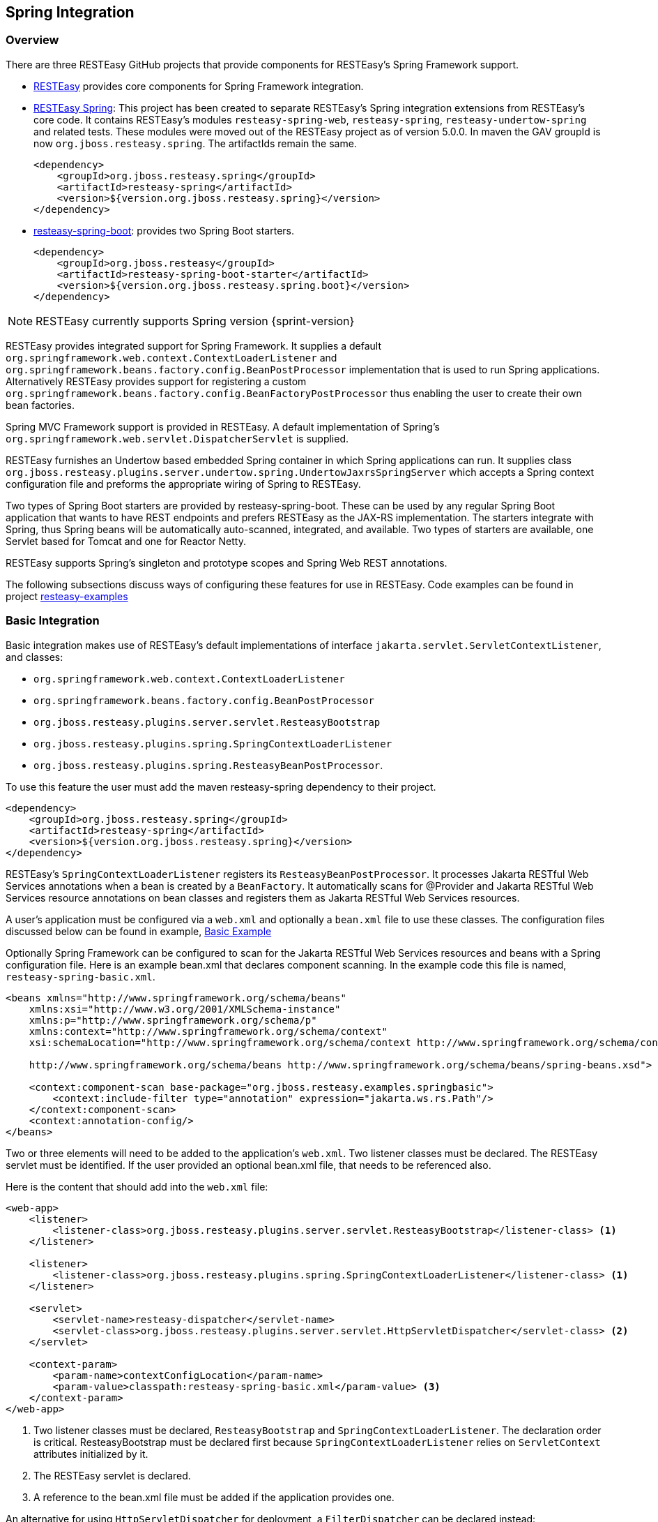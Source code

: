[[_resteasy_spring_integration]]
== Spring Integration

[[_integration_overview]]
=== Overview

There are three RESTEasy GitHub projects that provide components for RESTEasy's Spring Framework support. 

* https://github.com/resteasy/resteasy.git[RESTEasy] provides core components for Spring Framework integration.
* https://github.com/resteasy/resteasy-spring.git[RESTEasy Spring]: This project has been created to separate RESTEasy's
Spring integration extensions from RESTEasy's core code. It contains RESTEasy's modules `resteasy-spring-web`, 
`resteasy-spring`, `resteasy-undertow-spring` and related tests. These modules were moved out of the RESTEasy project 
as of version 5.0.0. In maven the GAV groupId is now `org.jboss.resteasy.spring`. The artifactIds remain the same.
+
[source,xml]
----
<dependency>
    <groupId>org.jboss.resteasy.spring</groupId>
    <artifactId>resteasy-spring</artifactId>
    <version>${version.org.jboss.resteasy.spring}</version>
</dependency>
----
* https://github.com/resteasy/resteasy-spring-boot.git[resteasy-spring-boot]: provides two Spring Boot starters. 
+
[source,xml]
----
<dependency>
    <groupId>org.jboss.resteasy</groupId>
    <artifactId>resteasy-spring-boot-starter</artifactId>
    <version>${version.org.jboss.resteasy.spring.boot}</version>
</dependency>
----

NOTE: RESTEasy currently supports Spring version {sprint-version}

RESTEasy provides integrated support for Spring Framework.
It supplies a default `org.springframework.web.context.ContextLoaderListener` and
`org.springframework.beans.factory.config.BeanPostProcessor` implementation that is used to run Spring applications.
Alternatively RESTEasy provides support for registering a custom
`org.springframework.beans.factory.config.BeanFactoryPostProcessor` thus enabling the user to create their own bean factories.

Spring MVC Framework support is provided in RESTEasy.
A default implementation of Spring's `org.springframework.web.servlet.DispatcherServlet` is supplied. 

RESTEasy furnishes an Undertow based embedded Spring container in which Spring applications can run.
It supplies class `org.jboss.resteasy.plugins.server.undertow.spring.UndertowJaxrsSpringServer` which accepts a Spring context configuration file and preforms the appropriate wiring of Spring to RESTEasy. 

Two types of Spring Boot starters are provided by resteasy-spring-boot.
These can be used by any regular Spring Boot application that wants to have REST endpoints and prefers RESTEasy as the JAX-RS implementation.
The starters integrate with Spring, thus Spring beans will be automatically auto-scanned, integrated, and available.
Two types of starters are available, one Servlet based for Tomcat and one for Reactor Netty. 

RESTEasy supports Spring's singleton and prototype scopes and Spring Web REST annotations. 

The following subsections discuss ways of configuring these features for use in RESTEasy.
Code examples can be found in project https://github.com/resteasy/resteasy-examples.git[resteasy-examples]

[[_basicintegration]]
=== Basic Integration

Basic integration makes use of RESTEasy's default implementations of interface `jakarta.servlet.ServletContextListener`, and classes:

* `org.springframework.web.context.ContextLoaderListener`
* `org.springframework.beans.factory.config.BeanPostProcessor`
* `org.jboss.resteasy.plugins.server.servlet.ResteasyBootstrap`
* `org.jboss.resteasy.plugins.spring.SpringContextLoaderListener`
* `org.jboss.resteasy.plugins.spring.ResteasyBeanPostProcessor`.

To use this feature the user must add the maven resteasy-spring dependency to their project. 

[source,xml]
----
<dependency>
    <groupId>org.jboss.resteasy.spring</groupId>
    <artifactId>resteasy-spring</artifactId>
    <version>${version.org.jboss.resteasy.spring}</version>
</dependency>
----

RESTEasy's `SpringContextLoaderListener` registers its `ResteasyBeanPostProcessor`.
It processes Jakarta RESTful Web Services annotations when a bean is created by a `BeanFactory`.
It automatically scans for @Provider and Jakarta RESTful Web Services resource annotations on bean classes and registers them as Jakarta RESTful Web Services resources. 

A user's application must be configured via a `web.xml` and optionally a `bean.xml` file to use these classes.
The configuration files discussed below can be found in example, https://github.com/resteasy/resteasy-spring-examples/tree/main/resteasy-spring-basic[Basic Example]

Optionally Spring Framework can be configured to scan for the Jakarta RESTful Web Services resources and beans with a Spring configuration file.
Here is an example bean.xml that declares component scanning.
In the example code this file is named, `resteasy-spring-basic.xml`. 

[source,xml]
----
<beans xmlns="http://www.springframework.org/schema/beans"
    xmlns:xsi="http://www.w3.org/2001/XMLSchema-instance"
    xmlns:p="http://www.springframework.org/schema/p"
    xmlns:context="http://www.springframework.org/schema/context"
    xsi:schemaLocation="http://www.springframework.org/schema/context http://www.springframework.org/schema/context/spring-context.xsd

    http://www.springframework.org/schema/beans http://www.springframework.org/schema/beans/spring-beans.xsd">

    <context:component-scan base-package="org.jboss.resteasy.examples.springbasic">
        <context:include-filter type="annotation" expression="jakarta.ws.rs.Path"/>
    </context:component-scan>
    <context:annotation-config/>
</beans>
----

Two or three elements will need to be added to the application's `web.xml`.
Two listener classes must be declared.
The RESTEasy servlet must be identified.
If the user provided an optional bean.xml file, that needs to be referenced also. 

Here is the content that should add into the `web.xml` file: 

[source,xml]
----
<web-app>
    <listener>
        <listener-class>org.jboss.resteasy.plugins.server.servlet.ResteasyBootstrap</listener-class> <1>
    </listener>

    <listener>
        <listener-class>org.jboss.resteasy.plugins.spring.SpringContextLoaderListener</listener-class> <1>
    </listener>

    <servlet>
        <servlet-name>resteasy-dispatcher</servlet-name>
        <servlet-class>org.jboss.resteasy.plugins.server.servlet.HttpServletDispatcher</servlet-class> <2>
    </servlet>

    <context-param>
        <param-name>contextConfigLocation</param-name>
        <param-value>classpath:resteasy-spring-basic.xml</param-value> <3>
    </context-param>
</web-app>
----

<1> Two listener classes must be declared, `ResteasyBootstrap` and `SpringContextLoaderListener`. The declaration order is critical.  ResteasyBootstrap must be declared first because `SpringContextLoaderListener` relies on `ServletContext` attributes initialized by it.
<2> The RESTEasy servlet is declared.
<3> A reference to the bean.xml file must be added if the application provides one.

An alternative for using `HttpServletDispatcher` for deployment, a `FilterDispatcher` can be declared instead: 

[source,xml]
----
<filter>
    <filter-name>resteasy-filter</filter-name>
    <filter-class>
        org.jboss.resteasy.plugins.server.servlet.FilterDispatcher
    </filter-class>
</filter>
----

[[_customizedconfiguration]]
=== Customized Configuration

The user is not limited to using RESTEasy's `ContextLoaderListener` implementation.
The user may provide their own implementation, however such a customization will require the creation of two additional custom classes, to facilitate the wiring of needed RESTEasy classes into the Spring configuration.
An implementation of `org.springframework.web.WebApplicationInitializer` and a class that provides an instance of
`org.jboss.resteasy.plugins.spring.SpringBeanProcessorServletAware` will be needed.
https://github.com/resteasy/resteasy-spring-examples/tree/main/resteasy-spring-customized[Spring and  Resteasy Customized Example]
provides an example of the wiring that is required.

There are four RESTEasy classes that must be registered with Spring in the implementation of `WebApplicationInitializer`,
`ResteasyBootstrap`, `HttpServletDispatcher`, `ResteasyDeployment`, and `SpringBeanProcessorServletAware`.

[source,java]
----
@Override
public void onStartup(ServletContext servletContext) throws ServletException {
    servletContext.addListener(ResteasyBootstrap.class); <1>
    AnnotationConfigWebApplicationContext context = new AnnotationConfigWebApplicationContext();
    context.register(MyConfig.class); <2>
    servletContext.addListener(new MyContextLoaderListener(context)); <3>
    ServletRegistration.Dynamic dispatcher = servletContext.addServlet("resteasy-dispatcher", new HttpServletDispatcher()); <4>
    dispatcher.setLoadOnStartup(1);
    dispatcher.addMapping("/rest/*");
}
----

<1> `ResteasyBootstrap` needs to be registered in the `servletContext` so that the RESTEasy container can gain access to it.
<2> The user's `MyConfig` class provides RESTEasy's implementation of `BeanProcessorServletAware` as a @Bean to the Spring container.
<3> The user's implementation of `ContextLoaderListener` is registered in `servletContext` so that the RESTEasy container can gain access to it.
<4> RESTEasy's servlet, `HttpServletDispatcher` is registered in `servletContext` so that the RESTEasy container can gain access to it.

The user's implementation of `ContextLoaderListener` performs two important actions. 

[source,java]
----
@Override
protected void customizeContext(ServletContext servletContext, ConfigurableWebApplicationContext configurableWebApplicationContext) {
        super.customizeContext(servletContext, configurableWebApplicationContext);

        ResteasyDeployment deployment = (ResteasyDeployment) servletContext.getAttribute(ResteasyDeployment.class.getName()); <1>
        if (deployment == null) {
            throw new RuntimeException(Messages.MESSAGES.deploymentIsNull());
        }
        SpringBeanProcessor processor = new SpringBeanProcessor(deployment); <2>
        configurableWebApplicationContext.addBeanFactoryPostProcessor(processor);
        configurableWebApplicationContext.addApplicationListener(processor);
    }
----

<1> an instance of RESTEasy's `ResteasyDeployment` must be retrieved from the `servletContext`.
<2> and register with Spring

RESTEasy's Spring integration supports both singleton and prototype scope.
It handles injecting `@Context` references.
Constructor injection is not supported.
With the prototype scope RESTEasy will inject any `@*Param` annotated fields or setters before the request is dispatched. 

NOTE: Only auto-proxied beans can be used with RESTEasy's Spring integration.
There will be undesirable affects if you use hardcoded proxying with Spring, i.e., with `ProxyFactoryBean`.

[[_springmvc]]
=== Spring MVC Integration

RESTEasy can be integrated with the Spring MVC Framework.
Generally speaking, {spec-name} can be combined with a Spring `org.springframework.web.servlet.DispatcherServlet` and used in the same web application.
An application combined in this way allows the application to dispatch to either the Spring controller or the {spec-name} resource using the same base URL.
In addition Spring `ModelAndView` objects can be returned as arguments from `@GET` resource methods. 

The https://github.com/resteasy/resteasy-spring-examples/tree/main/resteasy-spring-mvc[Spring MVC Integration Example]
demonstrates how to configure an application using Spring MVC.

`resteasy-spring` provides bean xml file, `springmvc-resteasy.xml`.
It resides in the `org.jboss.resteasy.spring:resteasy-spring` archive.
The file defines the beans for the Spring MVC/RESTEasy integration.
The file is required to be imported into the user's MVC application.
This bean file can be used as a template to define more advanced functionality, such as configuring multiple RESTEasy factories, dispatchers and registries. 

In the example, the reference to `springmvc-resteasy.xml` is declared in an application provided bean xml named, `resteasy-spring-mvc-servlet.xml`.
This file imports `springmvc-resteasy.xml`. 

[source,xml]
----
<beans xmlns="http://www.springframework.org/schema/beans"
       xmlns:xsi="http://www.w3.org/2001/XMLSchema-instance"
       xmlns:context="http://www.springframework.org/schema/context"
       xsi:schemaLocation="
        http://www.springframework.org/schema/context http://www.springframework.org/schema/context/spring-context-2.5.xsd
        http://www.springframework.org/schema/beans http://www.springframework.org/schema/beans/spring-beans.xsd
    ">
       <context:component-scan base-package="org.jboss.resteasy.examples.springmvc"/> <1>
       <context:annotation-config/>
       <import resource="classpath:springmvc-resteasy.xml"/> <2>
....
</beans>
----

<1> The application must tell Spring the package to scan for its {spec-name} resource classes
<2> A reference to resteasy-spring project's `springmvc-resteasy.xml`

The setup requires the application to provide a `web.xml` file in which a Spring `DispatcherServlet` implementation is declared.
Project resteasy-spring provides a default Spring `DispatcherServlet` implementation, `org.jboss.resteasy.springmvc.ResteasySpringDispatcherServlet`.
This is the `DispatcherServlet` used in the example code. 

The `DispatcherServlet` takes as an input parameter a reference to the application's bean file.
This reference is declared as an `init-param` to the `servlet`. 

The application's web.xml should define the servlet as follows: 

[source,xml]
----
<web-app xmlns="https://jakarta.ee/xml/ns/jakartaee"
   xmlns:xsi="http://www.w3.org/2001/XMLSchema-instance"
   xsi:schemaLocation="https://jakarta.ee/xml/ns/jakartaee https://jakarta.ee/xml/ns/jakartaee/web-app_5_0.xsd"
   version="5.0">
    <display-name>resteasy-spring-mvc</display-name>

    <servlet>
        <servlet-name>resteasy-spring-mvc</servlet-name>
        <servlet-class>org.jboss.resteasy.springmvc.ResteasySpringDispatcherServlet</servlet-class> <1>
        <init-param>
            <param-name>contextConfigLocation</param-name>
            <param-value>classpath:resteasy-spring-mvc-servlet.xml</param-value> <2>
        </init-param>
    </servlet>
    ....
</web-app>
----

<1> An implementation of Spring's `DispatcherServlet`
<2> The application's bean xml file that imports `org.jboss.resteasy.spring:resteasy-spring` archive's `springmvc-resteasy.xml` file.

A `jakarta.ws.rs.core.Application` subclass can be combined with a Spring `DispatcherServlet` and used in the same web application.
In this scenario a servlet declaration is required for the Spring `DispatcherServlet` and the `jakarta.ws.rs.core.Application` subclass.
A RESTEasy Configuration Switch, `resteasy.scan.resources` must be declared as a context-param in the `web.xml`.
Here is an example of the minimum configuration information needed in the `web.xml`. 

[source,xml]
----
<web-app>
    <servlet>
        <servlet-name>mySpring</servlet-name>
        <servlet-class>org.springframework.web.servlet.DispatcherServlet</servlet-class> <1>
    </servlet>
    <servlet-mapping>
        <servlet-name>mySpring</servlet-name>
        <url-pattern>/*</url-pattern>
    </servlet-mapping>

    <servlet>
        <servlet-name>myAppSubclass</servlet-name>
        <servlet-class>org.my.app.EntryApplicationSubclass</servlet-class> <2>
    </servlet>
    <servlet-mapping>
        <servlet-name>myAppSubclass</servlet-name>
        <url-pattern>/*</url-pattern>
    </servlet-mapping>

    <!-- required RESTEasy Configuration Switch directs auto scanning
         of the archive for Jakarta RESTful Web Services resource files
    -->
    <context-param>
        <param-name>resteasy.scan.resources</param-name> <3>
        <param-value>true</param-value>
    </context-param>
</web-app>
----

<1> `DispatcherServlet` declaration
<2> `Application` declaration
<3> scanning configuration switch

NOTE: RESTEasy parameters like `resteasy.scan.resources` may be set in a variety of ways.
See <<_microprofile_config>> for more information about application configuration. 

If the web application contains {spec-name} provider classes the RESTEasy Configuration Switch, `resteasy.scan.providers`, will also be needed.
If the url-pattern for the {spec-name} `Application` subclass is other than `/*` a declaration of RESTEasy Configuration Switch, `resteasy.servlet.mapping.prefix` will be required.
This switch can be declared either as a `context-param` or as a servlet `init-param`.
It's value must be the text that precedes the `/*`.
Here is an example of such a `web.xml`: 

[source,xml]
----
<web-app>
    <servlet>
        <servlet-name>myAppSubclass</servlet-name>
        <servlet-class>org.my.app.EntryApplicationSubclass</servlet-class>

        <init-param>
            <param-name>resteasy.servlet.mapping.prefix</param-name> <1>
            <param-value>/resources</param-value>
        </init-param>
    </servlet>
    <servlet-mapping>
        <servlet-name>myAppSubclass</servlet-name>
        <url-pattern>/resources/*</url-pattern> <2>
    </servlet-mapping>

    <context-param>
        <param-name>resteasy.scan.resources</param-name> <3>
        <param-value>true</param-value>
    </context-param>
    <context-param>
        <param-name>resteasy.scan.providers</param-name> <3>
        <param-value>true</param-value>
    </context-param>
</web-app>
----

<1> Configuration switch, resteasy.servlet.mapping.prefix, specified in an init-param
<2> The url-pattern `/*` is preceded by /resources.
<3> Configuration switches specified as context-params


[[_springundertow]]
=== Undertow Embedded Spring Container

Project `resteasy-spring` provides an Undertow based embedded Spring container module, `resteasy-undertow-spring`.
It provides class, `org.jboss.resteasy.plugins.server.undertow.spring.UndertowJaxrsSpringServer`.
This class has a single method, `undertowDeployment` which requires an input parameter that references a Spring context configuration file.
The Spring context configuration data is used to wire Spring into Undertow. 

An example of setting up the Undertow embedded Spring container can be found in example,
https://github.com/resteasy/resteasy-spring-examples/tree/main/resteasy-spring-undertow[resteasy-spring-undertow]

To use this container the user must add the following two archives to their maven project. 

[source,xml,subs="attributes+"]
----
<dependency>
  <groupId>org.jboss.resteasy</groupId>
  <artifactId>resteasy-undertow</artifactId>
  <version>{resteasy-version}</version>
</dependency>
<dependency>
  <groupId>org.jboss.resteasy</groupId>
  <artifactId>resteasy-undertow-spring</artifactId>
  <version>{resteasy-version}</version>
</dependency>
----

The user's application must provide a bean xml file that imports a reference to the `org.jboss.resteasy.spring:resteasy-spring` archive's bean file, `springmvc-resteasy.xml`.
In the example code the user's provided file is named, `spring-servlet.xml` Here is the information needed in this file. 

[source,xml]
----
<beans xmlns="http://www.springframework.org/schema/beans"
       xmlns:xsi="http://www.w3.org/2001/XMLSchema-instance"
       xmlns:p="http://www.springframework.org/schema/p"
       xmlns:context="http://www.springframework.org/schema/context"
       xmlns:util="http://www.springframework.org/schema/util"
       xsi:schemaLocation="
        http://www.springframework.org/schema/context http://www.springframework.org/schema/context/spring-context-2.5.xsd
        http://www.springframework.org/schema/util http://www.springframework.org/schema/util/spring-util-2.5.xsd
        http://www.springframework.org/schema/beans http://www.springframework.org/schema/beans/spring-beans.xsd
        ">
    <context:component-scan base-package="org.jboss.resteasy.springmvc.test"/>
    <context:annotation-config/>
    <import resource="classpath:springmvc-resteasy.xml"/>
</beans>
----

Below is a code snippet that shows the creation and configuration of the Undertow embedded Spring container. 

[source,java]
----
public static void main(final String[] args) throws Exception {
    UndertowJaxrsSpringServer server = new UndertowJaxrsSpringServer(); <1>
    server.start();

    DeploymentInfo deployment = server.undertowDeployment("classpath:spring-servlet.xml", null); <2>
    deployment.setDeploymentName(BasicSpringTest.class.getName());
    deployment.setContextPath("/");
    deployment.setClassLoader(BasicSpringTest.class.getClassLoader());
    server.deploy(deployment);
}
----

<1> Create an instance of the Undertow Spring server
<2> Provide the server a reference to the user's application bean.xml


[[_springwebannotation]]
=== Processing Spring Web REST annotations in RESTEasy

RESTEasy also provides the ability to process Spring Web REST annotations (i.e.
Spring classes annotated with `@RestController`) and handle related REST requests without delegating to Spring MVC.
This functionality is currently experimental. 

In order for RESTEasy to be able to process Spring `@RestController`, the user must include the following maven dependency. 


[source,xml]
----
<dependency>
    <groupId>org.jboss.resteasy.spring</groupId>
    <artifactId>resteasy-spring-web</artifactId>
    <version>${version.org.jboss.resteasy.spring}</version>
</dependency>
----

RESTEasy does not auto-scan for `@RestController` annotated classes, so all `@RestController` annotated classes need to be declared in the application's `web.xml` file as shown below. 

[source,xml]
----
 <web-app>
   <display-name>RESTEasy application using Spring REST annotations</display-name>

    <context-param>
        <param-name>resteasy.scanned.resource.classes.with.builder</param-name>
        <param-value>org.jboss.resteasy.spi.metadata.SpringResourceBuilder:org.example.Controller1,org.example.Controller2</param-value>
    </context-param>
</web-app>
----

In the example above, `Controller1` and `Controller2` are registered and expected to be annotated with `@RestController`. 

Currently supported annotations: 

[cols="1,1", frame="topbot", options="header"]
|===
| Annotation
| Comment


|`@RestController`
|

|`@RequestMapping`
|

|`@GetMapping`
|

|`@PostMapping`
|

|`@PutMapping`
|

|`@DeleteMapping`
|

|`@PatchMapping`
|

|`@RequestParam`
|

|`@RequestHeader`
|

|`@MatrixVariable`
|

|`@PathVariable`
|

|`@CookieValue`
|

|`@RequestBody`
|

|`@ResponseStatus`
|Only supported as a method annotation

|`@RequestParam`
|
|===

The use of `org.springframework.http.ResponseEntity`, `jakarta.servlet.http.HttpServletRequest` and `jakarta.servlet.http.HttpServletResponse` are supported as return values of method parameters. 

A usage example can be found in sample project https://github.com/resteasy/resteasy-spring-examples/tree/main/resteasy-spring-rest[resteasy-spring-rest]

[[_springbootstarter]]
=== Spring Boot starter

RESTEasy supports Spring Boot integration.
The code was developed by PayPal and donated to the RESTEasy community.
The project is maintained in the https://github.com/resteasy/resteasy-spring-boot[RESTEasy Spring Boot Starter Project]. 

Here is the usage in brief: 

Add this maven dependency to the Spring Boot application: 
[source,xml]
----
<dependency>
   <groupId>org.jboss.resteasy</groupId>
   <artifactId>resteasy-spring-boot-starter</artifactId>
   <version>${latest_version_of_restesy_spring_boot}</version>
   <scope>runtime</scope>
</dependency>
----

Use Spring annotation `@Component` to register a {spec-name} `Application` class:
[source,java]
----
package com.sample.app;

import org.springframework.stereotype.Component;
import jakarta.ws.rs.ApplicationPath;
import jakarta.ws.rs.core.Application;

@Component
@ApplicationPath("/sample-app/")
public class JaxrsApplication extends Application {
}
----

To register {spec-name} resources and providers, define them as Spring beans.
They will be automatically registered.
Notice that {spec-name} resources can be singleton or request scoped, while {spec-name} providers must be singletons.

To see an example, please check the https://github.com/resteasy/resteasy-spring-boot/tree/master/sample-app[sample-app].

[[_springupgradeinwildfly]]
=== Upgrading in Wildfly

As noted in <<_upgrading_wildfly>>, Galleon is used in updating RESTEasy distributions in Wildfly.
RESTEasy Spring also uses Galleon for the same task.
Follow the directions in that section to install Galleon, then run command: 

[source]
----

galleon.sh install org.jboss.resteasy.spring:galleon-feature-pack:{CURRENT-VERSION} --dir=${WILDFLY-HOME}
----

Note Installing resteasy-spring feature pack, also installs the corresponding RESTEasy archives do to transitive dependencies. 